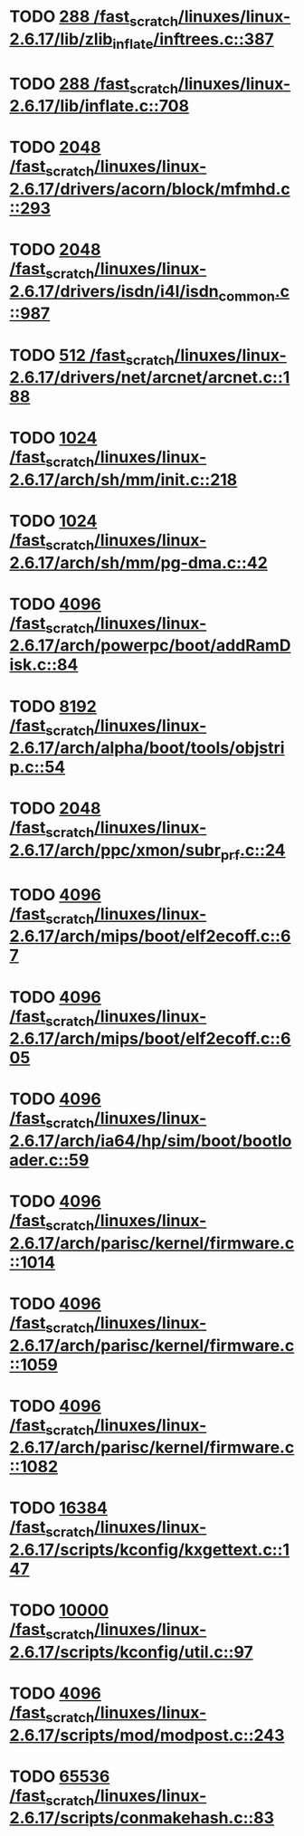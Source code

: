 * TODO [[view:/fast_scratch/linuxes/linux-2.6.17/lib/zlib_inflate/inftrees.c::face=ovl-face1::linb=387::colb=13::cole=16][288 /fast_scratch/linuxes/linux-2.6.17/lib/zlib_inflate/inftrees.c::387]]
* TODO [[view:/fast_scratch/linuxes/linux-2.6.17/lib/inflate.c::face=ovl-face1::linb=708::colb=13::cole=16][288 /fast_scratch/linuxes/linux-2.6.17/lib/inflate.c::708]]
* TODO [[view:/fast_scratch/linuxes/linux-2.6.17/drivers/acorn/block/mfmhd.c::face=ovl-face1::linb=293::colb=20::cole=24][2048 /fast_scratch/linuxes/linux-2.6.17/drivers/acorn/block/mfmhd.c::293]]
* TODO [[view:/fast_scratch/linuxes/linux-2.6.17/drivers/isdn/i4l/isdn_common.c::face=ovl-face1::linb=987::colb=22::cole=26][2048 /fast_scratch/linuxes/linux-2.6.17/drivers/isdn/i4l/isdn_common.c::987]]
* TODO [[view:/fast_scratch/linuxes/linux-2.6.17/drivers/net/arcnet/arcnet.c::face=ovl-face1::linb=188::colb=20::cole=23][512 /fast_scratch/linuxes/linux-2.6.17/drivers/net/arcnet/arcnet.c::188]]
* TODO [[view:/fast_scratch/linuxes/linux-2.6.17/arch/sh/mm/init.c::face=ovl-face1::linb=218::colb=38::cole=42][1024 /fast_scratch/linuxes/linux-2.6.17/arch/sh/mm/init.c::218]]
* TODO [[view:/fast_scratch/linuxes/linux-2.6.17/arch/sh/mm/pg-dma.c::face=ovl-face1::linb=42::colb=38::cole=42][1024 /fast_scratch/linuxes/linux-2.6.17/arch/sh/mm/pg-dma.c::42]]
* TODO [[view:/fast_scratch/linuxes/linux-2.6.17/arch/powerpc/boot/addRamDisk.c::face=ovl-face1::linb=84::colb=12::cole=16][4096 /fast_scratch/linuxes/linux-2.6.17/arch/powerpc/boot/addRamDisk.c::84]]
* TODO [[view:/fast_scratch/linuxes/linux-2.6.17/arch/alpha/boot/tools/objstrip.c::face=ovl-face1::linb=54::colb=13::cole=17][8192 /fast_scratch/linuxes/linux-2.6.17/arch/alpha/boot/tools/objstrip.c::54]]
* TODO [[view:/fast_scratch/linuxes/linux-2.6.17/arch/ppc/xmon/subr_prf.c::face=ovl-face1::linb=24::colb=22::cole=26][2048 /fast_scratch/linuxes/linux-2.6.17/arch/ppc/xmon/subr_prf.c::24]]
* TODO [[view:/fast_scratch/linuxes/linux-2.6.17/arch/mips/boot/elf2ecoff.c::face=ovl-face1::linb=67::colb=11::cole=15][4096 /fast_scratch/linuxes/linux-2.6.17/arch/mips/boot/elf2ecoff.c::67]]
* TODO [[view:/fast_scratch/linuxes/linux-2.6.17/arch/mips/boot/elf2ecoff.c::face=ovl-face1::linb=605::colb=12::cole=16][4096 /fast_scratch/linuxes/linux-2.6.17/arch/mips/boot/elf2ecoff.c::605]]
* TODO [[view:/fast_scratch/linuxes/linux-2.6.17/arch/ia64/hp/sim/boot/bootloader.c::face=ovl-face1::linb=59::colb=17::cole=21][4096 /fast_scratch/linuxes/linux-2.6.17/arch/ia64/hp/sim/boot/bootloader.c::59]]
* TODO [[view:/fast_scratch/linuxes/linux-2.6.17/arch/parisc/kernel/firmware.c::face=ovl-face1::linb=1014::colb=59::cole=63][4096 /fast_scratch/linuxes/linux-2.6.17/arch/parisc/kernel/firmware.c::1014]]
* TODO [[view:/fast_scratch/linuxes/linux-2.6.17/arch/parisc/kernel/firmware.c::face=ovl-face1::linb=1059::colb=59::cole=63][4096 /fast_scratch/linuxes/linux-2.6.17/arch/parisc/kernel/firmware.c::1059]]
* TODO [[view:/fast_scratch/linuxes/linux-2.6.17/arch/parisc/kernel/firmware.c::face=ovl-face1::linb=1082::colb=59::cole=63][4096 /fast_scratch/linuxes/linux-2.6.17/arch/parisc/kernel/firmware.c::1082]]
* TODO [[view:/fast_scratch/linuxes/linux-2.6.17/scripts/kconfig/kxgettext.c::face=ovl-face1::linb=147::colb=9::cole=14][16384 /fast_scratch/linuxes/linux-2.6.17/scripts/kconfig/kxgettext.c::147]]
* TODO [[view:/fast_scratch/linuxes/linux-2.6.17/scripts/kconfig/util.c::face=ovl-face1::linb=97::colb=8::cole=13][10000 /fast_scratch/linuxes/linux-2.6.17/scripts/kconfig/util.c::97]]
* TODO [[view:/fast_scratch/linuxes/linux-2.6.17/scripts/mod/modpost.c::face=ovl-face1::linb=243::colb=18::cole=22][4096 /fast_scratch/linuxes/linux-2.6.17/scripts/mod/modpost.c::243]]
* TODO [[view:/fast_scratch/linuxes/linux-2.6.17/scripts/conmakehash.c::face=ovl-face1::linb=83::colb=14::cole=19][65536 /fast_scratch/linuxes/linux-2.6.17/scripts/conmakehash.c::83]]
